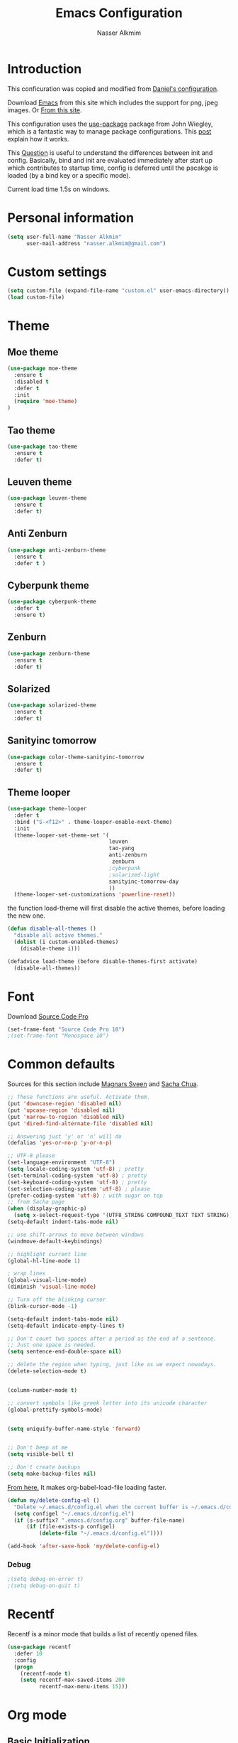 #+TITLE: Emacs Configuration
#+AUTHOR: Nasser Alkmim
* Introduction
This conficuration was copied and modified from [[https://github.com/danielmai/.emacs.d][Daniel's configuration]].

Download [[http://vgoulet.act.ulaval.ca/en/emacs/windows/][Emacs]] from this site which includes the support for png, jpeg images. Or [[http://emacsbinw64.sourceforge.net/][From this site]].
  
This configuration uses the [[https://github.com/jwiegley/use-package][use-package]] package from John Wiegley, which is
a fantastic way to manage package configurations. This [[http://www.lunaryorn.com/2015/01/06/my-emacs-configuration-with-use-package.html][post]] explain how it works.

This [[http://emacs.stackexchange.com/questions/10396/difference-between-init-and-config-in-use-package][Question]] is useful to understand the differences between init and config. Basically, bind and init are evaluated immediately after start up which contributes to startup time, config is deferred until the pacakge is loaded (by a bind key or a specific mode).

Current load time 1.5s on windows.

* Personal information

 #+begin_src emacs-lisp
(setq user-full-name "Nasser Alkmim"
      user-mail-address "nasser.alkmim@gmail.com")
#+end_src
* Custom settings

#+BEGIN_SRC emacs-lisp
(setq custom-file (expand-file-name "custom.el" user-emacs-directory))
(load custom-file)
#+END_SRC

* Theme
** Moe theme

#+BEGIN_SRC emacs-lisp
(use-package moe-theme
  :ensure t
  :disabled t
  :defer t
  :init
  (require 'moe-theme)
)
#+END_SRC

** Tao theme

#+BEGIN_SRC emacs-lisp
(use-package tao-theme
  :ensure t
  :defer t)
#+END_SRC

** Leuven theme

#+BEGIN_SRC emacs-lisp
(use-package leuven-theme
  :ensure t
  :defer t)
#+END_SRC

** Anti Zenburn

#+BEGIN_SRC emacs-lisp
(use-package anti-zenburn-theme
  :ensure t
  :defer t )
#+END_SRC

** Cyberpunk theme

#+BEGIN_SRC emacs-lisp
(use-package cyberpunk-theme
  :defer t
  :ensure t)
#+END_SRC

** Zenburn

#+BEGIN_SRC emacs-lisp
(use-package zenburn-theme
  :ensure t
  :defer t)
#+END_SRC

** Solarized 

#+BEGIN_SRC emacs-lisp
(use-package solarized-theme
  :ensure t
  :defer t)
#+END_SRC

** Sanityinc tomorrow

#+BEGIN_SRC emacs-lisp
(use-package color-theme-sanityinc-tomorrow
  :ensure t
  :defer t)
#+END_SRC

** Theme looper

#+begin_src emacs-lisp
(use-package theme-looper
  :defer t
  :bind ("S-<f12>" . theme-looper-enable-next-theme)
  :init
  (theme-looper-set-theme-set '(                               
                                leuven
                                tao-yang
                                anti-zenburn
                                 zenburn
                                ;cyberpunk
                                ;solarized-light
                                sanityinc-tomorrow-day
                                ))
  (theme-looper-set-customizations 'powerline-reset))
#+end_src

the function load-theme will first disable the active themes, before loading the new one.

#+BEGIN_SRC emacs-lisp
(defun disable-all-themes ()
  "disable all active themes."
  (dolist (i custom-enabled-themes)
    (disable-theme i)))

(defadvice load-theme (before disable-themes-first activate)
  (disable-all-themes))
#+END_SRC

* Font

Download [[https://github.com/adobe-fonts/source-code-pro][Source Code Pro]]

#+begin_src emacs-lisp
(set-frame-font "Source Code Pro 10")
;(set-frame-font "Monospace 10")
#+end_src

* Common defaults

Sources for this section include [[https://github.com/magnars/.emacs.d/blob/master/settings/sane-defaults.el][Magnars Sveen]] and [[http://pages.sachachua.com/.emacs.d/Sacha.html][Sacha Chua]].

#+begin_src emacs-lisp
;; These functions are useful. Activate them.
(put 'downcase-region 'disabled nil)
(put 'upcase-region 'disabled nil)
(put 'narrow-to-region 'disabled nil)
(put 'dired-find-alternate-file 'disabled nil)

;; Answering just 'y' or 'n' will do
(defalias 'yes-or-no-p 'y-or-n-p)

;; UTF-8 please
(set-language-environment "UTF-8")
(setq locale-coding-system 'utf-8) ; pretty
(set-terminal-coding-system 'utf-8) ; pretty
(set-keyboard-coding-system 'utf-8) ; pretty
(set-selection-coding-system 'utf-8) ; please
(prefer-coding-system 'utf-8) ; with sugar on top
;; from Sacha page
(when (display-graphic-p)
  (setq x-select-request-type '(UTF8_STRING COMPOUND_TEXT TEXT STRING)))
(setq-default indent-tabs-mode nil)

;; use shift-arrows to move between windows
(windmove-default-keybindings)

;; highlight current line
(global-hl-line-mode 1)

; wrap lines
(global-visual-line-mode)
(diminish 'visual-line-mode)

;; Turn off the blinking cursor
(blink-cursor-mode -1)

(setq-default indent-tabs-mode nil)
(setq-default indicate-empty-lines t)

;; Don't count two spaces after a period as the end of a sentence.
;; Just one space is needed.
(setq sentence-end-double-space nil)

;; delete the region when typing, just like as we expect nowadays.
(delete-selection-mode t)


(column-number-mode t)

;; convert symbols like greek letter into its unicode character
(global-prettify-symbols-mode)


(setq uniquify-buffer-name-style 'forward)


;; Don't beep at me
(setq visible-bell t)

;; Don't create backups
(setq make-backup-files nil)
#+end_src


[[https://github.com/AssailantLF/emacsconfig/blob/master/config.org#optimize-org-babel-config-for-faster-startup][From here.]] It makes org-babel-load-file loading faster.


#+BEGIN_SRC emacs-lisp
(defun my/delete-config-el ()
  "Delete ~/.emacs.d/config.el when the current buffer is ~/.emacs.d/config.org"
  (setq configel "~/.emacs.d/config.el")
  (if (s-suffix? ".emacs.d/config.org" buffer-file-name)
      (if (file-exists-p configel)
          (delete-file "~/.emacs.d/config.el"))))

(add-hook 'after-save-hook 'my/delete-config-el)
#+END_SRC



*** Debug


#+BEGIN_SRC emacs-lisp
;(setq debug-on-error t)
;(setq debug-on-quit t)
#+END_SRC

* Recentf
Recentf is a minor mode that builds a list of recently opened files.

#+begin_src emacs-lisp
(use-package recentf
  :defer 10
  :config
  (progn
    (recentf-mode t)
    (setq recentf-max-saved-items 200
          recentf-max-menu-items 15)))
#+end_src

* Org mode
** Basic Initialization

#+BEGIN_SRC emacs-lisp
(use-package org
  :mode (("\\.org$" . org-mode))
  :bind(("C-c a" . org-agenda)
        ("C-c l" . org-store-link)
        ("C-c c" . org-capture))
  :config
  (add-hook 'org-mode-hook 'smartparens-mode)
  (add-hook 'org-mode-hook 'rainbow-delimiters-mode)
  (add-hook 'org-mode-hook 'company-mode)


  (use-package org-bullets
    :ensure t
    :config
    (add-hook 'org-mode-hook (lambda () (org-bullets-mode 1))))

  ;; babel languages
  (org-babel-do-load-languages
   'org-babel-load-languages
   '((python . t)
     (ipython .t)))

  ;; beamer export
  (eval-after-load "org"
  '(require 'ox-beamer))

   ;; This is for remove the annoying background color on the headings, level 1 and level 2, when using the material-theme.
  (custom-set-faces
  '(org-level-1 ((t (:background nil :bold t :overline nil))))
  '(org-level-2 ((t (:background nil :bold t :overline nil)))))

  (setq org-modules '(org-habit))

  (eval-after-load 'org
    '(org-load-modules-maybe t)))
#+END_SRC




** Agenda and Capture files

Set agenda files.

remove done tasks from the agenda, from [[http://stackoverflow.com/questions/8281604/remove-done-tasks-from-agenda-view][this question]].

Set gtd.org as my default notes file

From [[http://sachachua.com/blog/2015/02/learn-take-notes-efficiently-org-mode/][This blog entry]], C-c o is set to open the tasks.org

#+BEGIN_SRC emacs-lisp
(use-package org
  :config
  (setq org-agenda-files
        (delq nil
              (mapcar (lambda (x) (and (file-exists-p x) x))
                      '("~/OneDrive/Org/gtd.org"
                        "~/OneDrive/Org/notes.org"
                        "~/OneDrive/Org/culture.org"
                        "~/OneDrive/ANAC/anac.org"))))
   (custom-set-variables
  '(org-agenda-skip-scheduled-if-done t)
  '(org-agenda-skip-deadline-if-done t))

   (setq org-default-notes-file "~/OneDrive/Org/gtb.org")

   (global-set-key (kbd "C-c o") 
                   (lambda () (interactive) (find-file "~/OneDrive/Org/notes.org"))))
   #+END_SRC

*** Capture templates

The templates were copied from [[http://members.optusnet.com.au/~charles57/GTD/datetree.html][This Tutorial]].

So far I have the following templates:
1. *Todo*: will be used for defining daily or weekly tasks and reminders.
   - TODO keyword
   - %^{Description} prompt for user input
   - %^g prompt for tags
   - %? position cursor here
   - %U inactive timestamp
2. *Notes*: Any kind of note, books, movies, blog post ideas.
   - %^{Description} prompt for user input
   - %^g prompt for tags
   - %? position cursor here
   - %U inactive timestamp
3. *Books*: Save books that I'm reading, scheduled than so I read the minimum quota daily, notes and review.


#+BEGIN_SRC emacs-lisp
(use-package org
  :defer t
  :config
  (setq org-capture-templates
        '(
  ("t" "Todo" entry (file+datetree "~/OneDrive/Org/gtd.org") 
  "* TODO %?

  Added: %U")

  ("n" "Notes" entry (file+datetree "~/OneDrive/Org/notes.org") 
  "* %^{Description} %^g 

  %?

  Added: %U")

  ("b" "Books" entry (file+headline "~/OneDrive/Org/culture.org" "Books")
  "* STRT %^{Title} 
  SCHEDULED: %(format-time-string \"%<<%Y-%m-%d %a +1d>>\")
  :PROPERTIES:
  :STYLE:    habit
  :END:


  ,*Author(s):* %^{Author}
  ,*Pages/Day:* %^{P/D}
  ,*Review/Comments:*

  %?

  ,*Added*: %U" )

  ("m" "Movies" entry (file+headline "~/OneDrive/Org/culture.org" "Movies")
  "* %^{Title}

  ,*Review/Comments:*

  %?

  ,*Added*: %U"
  )

  ("p" "Post" plain (file  (blog-post-new))
   "Title: %^{Title}
  Date: %<%Y-%m-%d %H:%M>
  Category: %^{Category}
  Tags: %^{Tags}

  %?

  "
  )
  )))
#+END_SRC

*** Images

Start up folded, lists will be folded when file is opened. Don't remember where I got that.

#+BEGIN_SRC emacs-lisp
(use-package org
  :defer t 
  :config
  (setq org-cycle-include-plain-lists 'integrate)
  (setq org-image-actual-width nil)
  (setq org-startup-with-inline-images t))
 #+END_SRC

Org display inline images when starts up, [[http://emacs.stackexchange.com/questions/14758/in-org-mode-how-to-always-display-inline-images-at-emacs-startup][From this question]]. For change the width of images.

** Options
Speed up commands. See the doc for speed keys by checking out [[elisp:(info%20"(org)%20speed%20keys")][the documentation for speed keys in Org mode]].

General options.
#+BEGIN_SRC emacs-lisp
(use-package org
  :config
  (setq org-special-ctrl-a/e t)
  (transient-mark-mode nil)
  (setq org-log-done 'time) ;Log the time a task is completed.
  (setq org-habit-graph-column 50) ;position the habit graph on the agenda to the right of the default
  (setq org-hide-emphasis-markers nil)
  (setq inhibit-splash-screen t)
  (setq org-indent-mode t) ;indent the headings for clean view
  (setq org-hide-leading-stars t) 
  (setq org-hide-leading-stars-before-indent-mode t)
  (setq org-odd-levels-only t)
  (diminish 'org-indent-mode)
  (setq org-startup-indented t)
  (setq org-tags-column -96) ;where the tags are places
  (setq org-use-speed-commands t)) ; speed up commands
 #+END_SRC

Todo sequences.
#+BEGIN_SRC emacs-lisp
(use-package org
  :config
  (setq org-todo-keywords '((sequence "TODO(t)" "STRT(s)" "DONE(d)")))

  (setq org-todo-keyword-faces 
        '(("TODO" :background "tomato" :foreground "#5f5f5f" :weight bold )
          ("STRT" :background "#edd400" :foreground "#5f5f5f" :weight bold )
          ("DONE" :background "#6ac214" :foreground "#5f5f5f" :weight bold )))
  
  (setq org-blank-before-new-entry '((heading . nil) (plain-list-item . nil)))
  (setq org-cycle-separator-lines 0)) 
#+END_SRC

From [[http://stackoverflow.com/questions/28351465/emacs-orgmode-do-not-insert-line-between-headers][This question]], an option for org mode not insert a line between headings.

[[http://orgmode.org/manual/Headlines.html][This reference]] is used to remove an annoying feature of not hiding extra lines in a subtree



** Org Clock
From [[https://github.com/jbranso/.emacs.d/blob/master/lisp/init-org.org#my-org-capure-templates][this]] settings,

#+BEGIN_SRC emacs-lisp
(use-package org
  :config
  ;; Save the running clock and all clock history when exiting Emacs, load it on startup
  (setq org-clock-persistence-insinuate t)
  (setq org-clock-persist t)
  (setq org-clock-in-resume t)

  ;; Change task state to STARTED when clocking in
  (setq org-clock-in-switch-to-state "STRT")
  ;; Save clock data and notes in the LOGBOOK drawer
  (setq org-clock-into-drawer t)
  ;; Removes clocked tasks with 0:00 duration
  (setq org-clock-out-remove-zero-time-clocks t))
#+END_SRC


** Org babel/source blocks

#+begin_src emacs-lisp
(use-package org
  :config
  (setq org-src-fontify-natively t
        org-src-window-setup 'current-window
        org-src-strip-leading-and-trailing-blank-lines t
        org-src-preserve-indentation t
        org-src-tab-acts-natively t
        org-export-babel-evaluate nil
        org-confirm-babel-evaluate nil) ; doesn't ask for confirmation

  ;;; display/update images in the buffer after I evaluate
  (add-hook 'org-babel-after-execute-hook 'org-display-inline-images 'append))
#+end_src

** Org paste from clipboard

Function for pasting images from clipboard. I got this from [[https://lists.gnu.org/archive/html/emacs-orgmode/2013-11/msg00290.html][this thread]]. It's very useful when I'm writing notes while studying, great for reviewing the notes later.

+Now it creates a folder called "img/" where all the figures are going to be saved.+

#+BEGIN_SRC emacs-lisp
(use-package org
  :bind ("C-c y" . my/org-insert-clipboard)
  :config
  (defun my/org-insert-clipboard ()
    (interactive)
    ;make the img directory
    (setq myvar/folder-path (concat default-directory "img/"))
    ;create the directory if it doesn't exist
    (if (not (file-exists-p myvar/folder-path))
        (mkdir myvar/folder-path))

    (let* ((image-file (concat 
                        myvar/folder-path
                        (buffer-name)
                        "_"
                        (format-time-string "%Y%m%d_%H%M%S_.png")))

           (exit-status
            (call-process "convert" nil nil nil
                          "clipboard:" image-file)))

      (org-insert-link nil (concat "file:" image-file) "")

      (org-display-inline-images))))
#+END_SRC

** Org page

[[https://github.com/kelvinh/org-page][Org-page]] - A package for generate a static blog.

#+BEGIN_SRC emacs-lisp
(use-package org-page
  :ensure t
  :bind (("C-x C-a p" . op/do-publication-and-preview-site)
         ("C-x C-a C-p" . op/do-publication)
         ("C-x C-a C-n" . op/new-post))
  :config
  (setq op/repository-directory "c:/Users/Nasser/OneDrive/nasseralkmim.github.io/")
  (setq op/site-domain "http://nasseralkmim.github.io/")
  (setq op/personal-disqus-shortname "nasseralkmim")
  (setq op/site-main-title "Nasser Alkmim")
  (setq op/site-sub-title "~/-")
  (setq op/personal-github-link "https://github.com/nasseralkmim")
  (setq op/personal-google-analytics-id "74704246"))
#+END_SRC




* Shell

#+begin_src emacs-lisp
(bind-key "C-x m" 'shell)
(bind-key "C-x M" 'ansi-term)
#+end_src

* ELPA packages
** Avy mode

[[https://github.com/abo-abo/avy][Avy-mode]]

#+BEGIN_SRC emacs-lisp
(use-package avy
  :ensure t 
  :diminish avy-mode
  :bind (("C-x C-SPC" . avy-goto-char)
         ("C-x C-x" . avy-goto-word-or-subword-1)
         ("C-x C-l" . avy-goto-line)))
#+END_SRC

** Ace Window

[[https://github.com/abo-abo/ace-window][ace-window]] is a package that uses the same idea from ace-jump-mode for
buffer navigation, but applies it to windows. The default keys are
1-9, but it's faster to access the keys on the home row, so that's
what I have them set to (with respect to Dvorak, of course).

#+begin_src emacs-lisp
(use-package ace-window
  :ensure t 
  :config
  (setq aw-keys '(?a ?o ?e ?u ?h ?t ?n ?s))
  (ace-window-display-mode)
  :bind ("C-o " . ace-window))
#+end_src
** Swiper/Ivy

#+BEGIN_SRC emacs-lisp
(use-package counsel
  :ensure t
  :bind (("M-x" . counsel-M-x)
         ("C-h v" . counsel-describe-variable)
         ("C-h f" . counsel-describe-function)))
#+END_SRC


#+BEGIN_SRC emacs-lisp
(use-package ivy
  :ensure t
  :diminish (ivy-mode)
  :bind (("C-x b" . ivy-switch-buffer))
  :config
  (ivy-mode 1)
  (setq ivy-use-virtual-buffers t)
  (setq ivy-display-style 'fancy))
#+END_SRC

#+BEGIN_SRC emacs-lisp
(use-package swiper
  :ensure t
  :bind ("C-s" . swiper))
#+END_SRC


** Helm

Very nice config: [[http://sriramkswamy.github.io/dotemacs/#orgheadline79][here.]]

#+begin_src emacs-lisp :tangle no
(use-package helm
  :disabled t
  :ensure t 
  :diminish helm-mode
  :commands (helm-mode
             helm-M-x
             helm-smex/run
             helm-find-files
             helm-buffers
             helm-recentf)
  :bind (("C-c h" . helm-command-prefix)
        ("C-x b" . helm-mini)
        ("C-x f"   . helm-multi-files)
        ("C-`" . helm-resume)
        ("M-x" . helm-M-x)
        ("C-x C-f" . helm-find-files))
  :config
  (helm-mode 1)
  (use-package helm-config)

  ;; Fuzzy matching for everything
  (setq helm-M-x-fuzzy-match t
   helm-recentf-fuzzy-match t
   helm-buffers-fuzzy-matching t
   helm-locate-fuzzy-match nil
   helm-mode-fuzzy-match t)

   (helm-autoresize-mode t)
   (setq helm-input-idle-delay 0.01)
   (setq helm-yas-display-key-on-candidate t)
   (setq helm-quick-update t)
   (setq helm-display-header-line nil)

   ;; Make sure helm always pops up in bottom
   (setq helm-split-window-in-side-p t)
   (define-key helm-map (kbd "<tab>") 'helm-execute-persistent-action) ; rebind tab to run persistent action

   ;; hide the minibuffer when helm is active
   (defun helm-hide-minibuffer-maybe ()
   (when (with-helm-buffer helm-echo-input-in-header-line)
   (let ((ov (make-overlay (point-min) (point-max) nil nil t)))
   (overlay-put ov 'window (selected-window))
   (overlay-put ov 'face (let ((bg-color (face-background 'default nil)))
   `(:background ,bg-color :foreground ,bg-color)))
   (setq-local cursor-type nil))))

   (add-hook 'helm-minibuffer-set-up-hook 'helm-hide-minibuffer-maybe))
#+end_src
   
** Helm swiper

#+BEGIN_SRC emacs-lisp :tangle no
(use-package swiper-helm
  :disabled t
  :ensure t 
  :bind ("C-s" . swiper-helm)
  :config
  (setq swiper-helm-display-function 'helm-default-display-buffer))
#+end_src

** Magit


A great interface for git projects. It's much more pleasant to use
than the git interface on the command line. Use an easy keybinding to
access magit.

#+begin_src emacs-lisp
(use-package magit
  :ensure t 
  :bind ("C-x g" . magit-status)
  :config
  (define-key magit-status-mode-map (kbd "q") 'magit-quit-session)
  
  ;;This setting is needed to use ivy completion:
  (setq magit-completing-read-function 'ivy-completing-read)
  
  ;; full screen magit-status
  (defadvice magit-status (around magit-fullscreen activate)
    (window-configuration-to-register :magit-fullscreen)
    ad-do-it
    (delete-other-windows))

  (defun magit-quit-session ()
    "Restores the previous window configuration and kills the magit buffer"
    (interactive)
    (kill-buffer)
    (jump-to-register :magit-fullscreen)))
#+end_src

** Projectile

#+begin_src emacs-lisp
(use-package projectile
  :ensure t 
  :diminish projectile-mode
  :commands projectile-global-mode
  :bind-keymap ("C-c p" . projectile-command-map)
  :config

  (use-package helm-projectile
    :disabled t
    :ensure t 
    :defer t)

  ;(setq projectile-completion-system 'helm)
  ;(helm-projectile-on)

  ;So projectile works with ivy
  (setq projectile-completion-system 'ivy)

  (setq projectile-indexing-method 'alien)
  (projectile-global-mode))
#+end_src

** Python

Integrates with Python.

#+begin_src emacs-lisp
(use-package python
  :mode ("\\.py\\'" . python-mode)
  :interpreter ("python" . python-mode)
  :config

  (add-hook 'python-mode-hook 'elpy-mode)

  (add-hook 'python-mode-hook 'smartparens-mode)
  (add-hook 'python-mode-hook 'rainbow-delimiters-mode)
 
  ;; Sets the python interpreter to be ipython. To trick emacs into
  ;; thinking we're still running regular python, we run ipython in
  ;; classic mode.
  (setq
   python-shell-interpreter "ipython"
   python-shell-interpreter-args "-i --classic"))
#+end_src

[[https://github.com/jorgenschaefer/elpy][Elpy]]

#+BEGIN_SRC emacs-lisp
(use-package elpy
  :ensure t
  :defer t
  :config
  (elpy-enable)
  (setq elpy-rpc-backend "jedi")
  (setq jedi:complete-on-dot t))
#+END_SRC

** Smartparens

#+begin_src emacs-lisp
(use-package smartparens
  :ensure t 
  :defer t
  :diminish smartparens-mode
  :config
  (smartparens-global-mode)
  (show-smartparens-global-mode t)
  (sp-local-pair 'org-mode "_" "_" )
  (sp-local-pair 'org-mode "*" "*" )
  (sp-local-pair 'latex-mode "$" "$" )
  (sp-local-pair 'latex-mode "\\left(" "\\right)" :trigger "\\l("))
#+end_src

** AucTex
*** Basic setup

Enable [[https://www.gnu.org/software/auctex/manual/auctex.html][Auctex]] when files with .tex are loaded. Tex-master is  useful to make Auctex aware of multi-files documents. TeX-PDF mode is used to compile using pdflatex.

#+begin_src emacs-lisp
(use-package tex-site
  :ensure auctex
  :mode ("\\.tex\\'" . latex-mode)
  :config
  (setq TeX-auto-save t)
  (setq TeX-parse-self t)
  (setq-default TeX-master nil)
  (add-hook 'LaTeX-mode-hook
            (lambda ()
              (magic-latex-buffer)
              (LaTeX-math-mode)
              (rainbow-delimiters-mode)
              (flyspell-mode)
              (company-mode)
              (smartparens-mode)
              (turn-on-reftex)
              (setq reftex-plug-into-AUCTeX t)
              (setq TeX-PDF-mode t)
              (setq global-font-lock-mode t)
              (setq TeX-source-correlate-method 'synctex)
              (setq TeX-source-correlate-start-server t)))

(add-hook 'TeX-after-compilation-finished-functions #'TeX-revert-document-buffer) ;https://github.com/politza/pdf-tools/issues/187

;; to use pdfview with auctex
(add-hook 'LaTeX-mode-hook 'pdf-tools-install)
(setq TeX-view-program-selection '((output-pdf "pdf-tools")))
(setq TeX-view-program-list '(("pdf-tools" "TeX-pdf-tools-sync-view")))

; language specific hooks in auctex
(add-hook 'TeX-language-dk-hook
      (lambda () (ispell-change-dictionary "brasileiro"))))
#+end_src

*** Company auctex

From [[https://github.com/manugoyal/.emacs.d#latex][here]].

#+BEGIN_SRC emacs-lisp
(use-package company-auctex
  :ensure t
  :defer t
  :config
  (company-auctex-init))
#+END_SRC


*** Latex preview pane

shell-escape mode because the pacakge svg requires it.

#+BEGIN_SRC emacs-lisp
(use-package latex-preview-pane
  :disabled t
  :bind ("M-p" . latex-preview-pane-mode)
  :config
  (setq doc-view-ghostscript-program "gswin64c")
  
  (custom-set-variables
   '(shell-escape-mode "-shell-escape")
   '(latex-preview-pane-multifile-mode (quote auctex))))
#+END_SRC

** Reftex

[[http://www.gnu.org/software/auctex/manual/reftex.html#SEC2][RefTex website]]. Useful for managing cross references, bibliographies, indices, and document navigation.

#+BEGIN_SRC emacs-lisp
(use-package reftex
  :ensure t
  :defer t
  :config
  (setq reftex-cite-prompt-optional-args t)); Prompt for empty optional arguments in cite
#+END_SRC

** Magic Latex Buffer

#+begin_src emacs-lisp
(use-package magic-latex-buffer
  :load-path ("C:/Users/Nasser/.emacs.d/elpa/magic-latex-buffer-master")
  :config
  (add-hook 'LaTeX-mode-hook 'magic-latex-buffer)
  (setq magic-latex-enable-block-highlight nil
      magic-latex-enable-suscript        t
      magic-latex-enable-pretty-symbols  t
      magic-latex-enable-block-align     nil
      magic-latex-enable-inline-image    nil))
#+end_src

** Flycheck


#+BEGIN_SRC emacs-lisp
(use-package flycheck
  :ensure t 
  :diminish flycheck-mode
  :bind ("S-<f5>" . flycheck-mode))
#+END_SRC



** Flyspell

#+BEGIN_SRC emacs-lisp
(use-package flyspell
  :ensure t
  :bind ("S-<f6>" . flyspell-mode)
  :config
  
  ;; path to Aspell
  (add-to-list 'exec-path "C:/Program Files (x86)/Aspell/bin/")
  ;; use aspell
  (setq ispell-program-name "aspell")
  ;; where the dictionay is
  (setq ispell-personal-dictionary "C:/Program Files (x86)/Aspell/dict")
  ;; change dictionaries
  (defun fd-switch-dictionary()
  (interactive)
  (let* ((dic ispell-current-dictionary)
    	 (change (if (string= dic "brasileiro") "english" "brasileiro")))
    (ispell-change-dictionary change)
    (message "Dictionary switched from %s to %s" dic change)
    ))
  (global-set-key (kbd "<f6>")   'fd-switch-dictionary)
  (global-set-key (kbd "C-<f1>") 'flyspell-correct-word-before-point))
#+END_SRC

** Company
Auto complete

The configurations were taken from [[https://github.com/company-mode/company-mode/issues/68][This discussion]]. The delay time from the wiki. This [[https://www.reddit.com/r/emacs/comments/3s5bkf/companymode_configuration_make_editing_slow/][reddit thread]] has some cool configurations. [[https://github.com/manugoyal/.emacs.d#company-mode][Company capf is problematic?]]

#+BEGIN_SRC emacs-lisp
(use-package company
  :ensure t
  :diminish company-mode
  :defer t
  :config
  (add-hook 'after-init-hook 'global-company-mode)
  (setq company-idle-delay 0)
  (setq company-show-numbers t)
  (setq company-minimum-prefix-length 3)
  (delete 'company-capf company-backends)
  (add-hook 'company-mode-hook 'company-statistics-mode))
#+END_SRC

** Company statistics-mode 

[[https://github.com/company-mode/company-statistics][Company statistics-mode]]

#+BEGIN_SRC emacs-lisp
(use-package company-statistics
  :ensure t
  :defer t)
#+END_SRC

** Undo tree 


Undo system to recover any past state of a buffer.

#+BEGIN_SRC emacs-lisp
(use-package undo-tree
  :ensure t 
  :bind ("C-z" . undo-tree-undo)
  :diminish undo-tree-mode
  :config
  (progn
    (global-undo-tree-mode)
    (setq undo-tree-visualizer-diff t)))
#+END_SRC

** Rainbow delimiters

#+BEGIN_SRC emacs-lisp
(use-package rainbow-delimiters
  :ensure t 
  :defer t
  :config
  (add-hook 'prog-mode-hook #'rainbow-delimiters-mode))
#+END_SRC



** Pdf tools

-From the larslj's  [[https://github.com/larslj/pdf-tools/tree/windows][windows branch]].- 

#+BEGIN_SRC emacs-lisp 
(use-package pdf-tools
  :ensure t
  :bind ("C-c C-g" . pdf-sync-forward-search)
  :defer t
  :config
  (setq mouse-wheel-follow-mouse t)
  (setq pdf-view-resize-factor 1.10))
#+END_SRC



* Misc
** Doc view keybindings

#+begin_src emacs-lisp
(use-package doc-view
  :config
  (add-hook 'doc-view-mode-hook (lambda () (centered-cursor-mode -1)))
  (define-key doc-view-mode-map (kbd "<right>") 'doc-view-next-page)
  (define-key doc-view-mode-map (kbd "<left>") 'doc-view-previous-page)
  (setq mouse-wheel-progressive-speed nil) ;; don't accelerate scrolling
  (setq mouse-wheel-follow-mouse 't) ;; scroll window under mouse

  (global-set-key (kbd "C-<wheel-up>") 'doc-view-enlarge)
  (global-set-key (kbd "C-<wheel-down>") 'doc-view-shrink)

  (setq doc-view-continuous t))
#+end_src

** Remove ad-handle message
#+BEGIN_SRC emacs-lisp
(setq ad-redefinition-action 'accept)
#+END_SRC


** Key chord

#+BEGIN_SRC emacs-lisp
(use-package key-chord
  :ensure t
  :after (org tex-site) 
  :config
  (key-chord-mode 1)
  (setq key-chord-two-keys-delay 0.1)
  (key-chord-define-global "]]" "\\")
  (key-chord-define-global ";;" "/")
  (key-chord-define-global "::" "?"))
#+END_SRC
** Autorevert mode

Update file in buffer, refresh.

#+BEGIN_SRC emacs-lisp
(global-auto-revert-mode t)
#+END_SRC
** Change src block bg

#+BEGIN_SRC emacs-lisp
;; * Colored src blocks
;; based on patches from Rasmus <rasmus@gmx.us>

;; This function overwrites the org-src function to make src blocks be colored again.
(defun org-src-font-lock-fontify-block (lang start end)
  "Fontify code block.
LANG is the language of the block.  START and END are positions of
the block.  This function is called by Emacs automatic
fontification, as long as `org-src-fontify-natively' is non-nil."
  (let ((lang-mode (org-src--get-lang-mode lang)))
    (when (fboundp lang-mode)
      (let ((string (buffer-substring-no-properties start end))
	    (modified (buffer-modified-p))
	    (org-buffer (current-buffer))
	    (block-faces (let ((face-name (intern (format "org-block-%s" lang))))
			   (append (and (facep face-name) (list face-name))
				   '(org-block)))))
	(remove-text-properties start end '(face nil))
	(with-current-buffer
	    (get-buffer-create
	     (format " *org-src-fontification:%s*" lang-mode))
	  (erase-buffer)
	  (insert string " ") ;; so there's a final property change
	  (unless (eq major-mode lang-mode) (funcall lang-mode))
	  (org-font-lock-ensure)
	  (let ((pos (point-min)) next)
	    (while (setq next (next-single-property-change pos 'face))
	      (let ((new-face (get-text-property pos 'face)))
		(put-text-property
		 (+ start (1- pos)) (1- (+ start next)) 'face
		 (list :inherit (append (and new-face (list new-face))
					block-faces))
		 org-buffer))
	      (setq pos next))
	    ;; Add the face to the remaining part of the font.
	    (put-text-property (1- (+ start pos))
			       end 'face
			       (list :inherit block-faces) org-buffer)))
	(add-text-properties
	 start end
	 '(font-lock-fontified t fontified t font-lock-multiline t))
	(set-buffer-modified-p modified)))))

(defun org-fontify-meta-lines-and-blocks-1 (limit)
  "Fontify #+ lines and blocks."
  (let ((case-fold-search t))
    (if (re-search-forward
	 "^\\([ \t]*#\\(\\(\\+[a-zA-Z]+:?\\| \\|$\\)\\(_\\([a-zA-Z]+\\)\\)?\\)[ \t]*\\(\\([^ \t\n]*\\)[ \t]*\\(.*\\)\\)\\)"
	 limit t)
	(let ((beg (match-beginning 0))
	      (block-start (match-end 0))
	      (block-end nil)
	      (lang (match-string 7))
	      (beg1 (line-beginning-position 2))
	      (dc1 (downcase (match-string 2)))
	      (dc3 (downcase (match-string 3)))
	      end end1 quoting block-type ovl)
	  (cond
	   ((and (match-end 4) (equal dc3 "+begin"))
	    ;; Truly a block
	    (setq block-type (downcase (match-string 5))
		  quoting (member block-type org-protecting-blocks))
	    (when (re-search-forward
		   (concat "^[ \t]*#\\+end" (match-string 4) "\\>.*")
		   nil t)  ;; on purpose, we look further than LIMIT
	      (setq end (min (point-max) (match-end 0))
		    end1 (min (point-max) (1- (match-beginning 0))))
	      (setq block-end (match-beginning 0))
	      (when quoting
		(org-remove-flyspell-overlays-in beg1 end1)
		(remove-text-properties beg end
					'(display t invisible t intangible t)))
	      (add-text-properties
	       beg end '(font-lock-fontified t font-lock-multiline t))
	      (add-text-properties beg beg1 '(face org-meta-line))
	      (org-remove-flyspell-overlays-in beg beg1)
	      (add-text-properties	; For end_src
	       end1 (min (point-max) (1+ end)) '(face org-meta-line))
	      (org-remove-flyspell-overlays-in end1 end)
	      (cond
	       ((and lang (not (string= lang "")) org-src-fontify-natively)
		(org-src-font-lock-fontify-block lang block-start block-end)
		(add-text-properties beg1 block-end '(src-block t)))
	       (quoting
		(add-text-properties beg1 (min (point-max) (1+ end1))
				     (let ((face-name (intern (format "org-block-%s" lang))))
				       (append (and (facep face-name) (list face-name))
					       '(face org-block))))) ; end of source block
	       ((not org-fontify-quote-and-verse-blocks))
	       ((string= block-type "quote")
		(add-text-properties beg1 (min (point-max) (1+ end1)) '(face org-quote)))
	       ((string= block-type "verse")
		(add-text-properties beg1 (min (point-max) (1+ end1)) '(face org-verse))))
	      (add-text-properties beg beg1 '(face org-block-begin-line))
	      (add-text-properties (min (point-max) (1+ end)) (min (point-max) (1+ end1))
				   '(face org-block-end-line))
	      t))
	   ((member dc1 '("+title:" "+author:" "+email:" "+date:"))
	    (org-remove-flyspell-overlays-in
	     (match-beginning 0)
	     (if (equal "+title:" dc1) (match-end 2) (match-end 0)))
	    (add-text-properties
	     beg (match-end 3)
	     (if (member (intern (substring dc1 1 -1)) org-hidden-keywords)
		 '(font-lock-fontified t invisible t)
	       '(font-lock-fontified t face org-document-info-keyword)))
	    (add-text-properties
	     (match-beginning 6) (min (point-max) (1+ (match-end 6)))
	     (if (string-equal dc1 "+title:")
		 '(font-lock-fontified t face org-document-title)
	       '(font-lock-fontified t face org-document-info))))
	   ((equal dc1 "+caption:")
	    (org-remove-flyspell-overlays-in (match-end 2) (match-end 0))
	    (remove-text-properties (match-beginning 0) (match-end 0)
				    '(display t invisible t intangible t))
	    (add-text-properties (match-beginning 1) (match-end 3)
				 '(font-lock-fontified t face org-meta-line))
	    (add-text-properties (match-beginning 6) (+ (match-end 6) 1)
				 '(font-lock-fontified t face org-block))
	    t)
	   ((member dc3 '(" " ""))
	    (org-remove-flyspell-overlays-in beg (match-end 0))
	    (add-text-properties
	     beg (match-end 0)
	     '(font-lock-fontified t face font-lock-comment-face)))
	   (t ;; just any other in-buffer setting, but not indented
	    (org-remove-flyspell-overlays-in (match-beginning 0) (match-end 0))
	    (remove-text-properties (match-beginning 0) (match-end 0)
				    '(display t invisible t intangible t))
	    (add-text-properties beg (match-end 0)
				 '(font-lock-fontified t face org-meta-line))
	    t))))))



(defface org-block-emacs-lisp
  `((t (:background "GhostWhite")))
  "Face for elisp src blocks")

(defface org-block-python
  `((t (:background "WhiteSmoke")))
  "Face for python blocks")

(defface org-block-ipython
  `((t (:background "AliceBlue")))
  "Face for python blocks") 

(defface org-block-sh
  `((t (:background "MintCream")))
  "Face for python blocks")

#+END_SRC
** Byte compile

From this [[https://www.reddit.com/r/emacs/comments/4oxev7/how_should_i_start_unittesting_or_behaviortesting/][thread]]

#+BEGIN_SRC emacs-lisp
(defun byte-compile-current-buffer ()
  "`byte-compile' current buffer if it's emacs-lisp-mode and compiled file exists."
  (interactive)
  (when (and (eq major-mode 'emacs-lisp-mode)
             (file-exists-p (byte-compile-dest-file buffer-file-name)))
    (byte-compile-file buffer-file-name)))
#+END_SRC
